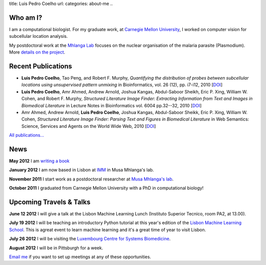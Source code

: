 title: Luis Pedro Coelho
url: 
categories: about-me
..

Who am I?
=========

.. image:: /files/photo-gates-small.jpg
   :alt: Luis Pedro Coelho
   :class: float-right

I am a computational biologist. For my graduate work, at `Carnegie Mellon
University <http://www.compbio.cmu.edu/>`_, I worked on computer vision for
subcellular location analysis.

My postdoctoral work at the `Mhlanga Lab
<http://mhlangalab.synbio.csir.co.za/>`__ focuses on the nuclear organisation
of the malaria parasite (Plasmodium). More `details on the project
</projects/plasmodium>`__.

Recent Publications
===================
- **Luis Pedro Coelho**, Tao Peng, and Robert F. Murphy, *Quantifying the
  distribution of probes between subcellular locations using unsupervised
  pattern unmixing* in Bioinformatics, vol. 26 (12), pp.  i7-i12, 2010 [`DOI
  <http://dx.doi.org/10.1093/bioinformatics/btq220>`__]
- **Luis Pedro Coelho**, Amr Ahmed, Andrew Arnold, Joshua Kangas, Abdul-Saboor
  Sheikh, Eric P. Xing, William W. Cohen, and Robert F. Murphy, *Structured
  Literature Image  Finder: Extracting Information from Text and Images in
  Biomedical  Literature* in Lecture Notes in Bioinformatics vol. 6004 pp.\
  32--32, 2010 [`DOI <http://dx.doi.org/10.1007/978-3-642-13131-8_4>`__]
- Amr Ahmed, Andrew Arnold, **Luis Pedro Coelho**, Joshua Kangas, Abdul-Saboor
  Sheikk, Eric P. Xing, William W. Cohen, *Structured Literature Image Finder:
  Parsing Text and Figures in Biomedical Literature* in Web Semantics: Science,
  Services and Agents on the World Wide Web, 2010 [`DOI
  <http://dx.doi.org/10.1016/j.websem.2010.04.002>`__]

`All publications... </publications>`__

News
====

**May 2012** I am `writing a book </projects/libertarian-welfare>`__

**January 2012** I am now based in Lisbon at `IMM
<http://www.imm.fm.ul.pt/web/imm/geneexpressionandbiophysics>`__ in Musa
Mhlanga's lab.

**November 2011** I start work as a postdoctoral researcher at `Musa Mhlanga's
lab <http://mhlangalab.synbio.csir.co.za/>`__.

**October 2011** I graduated from Carnegie Mellon University with a PhD in
computational biology!


Upcoming Travels & Talks
========================

.. I have no current travel plans (`invite me <mailto:luis@luispedro.org>`__).


**June 12 2012** I will give a talk at the Lisbon Machine Learning Lunch
(Instituto Superior Tecnico, room PA2, at 13.00).

**July 19 2012** I will be teaching an introductory Python tutorial at this
year's edition of the `Lisbon Machine Learning School <http://lxmls.it.pt/Home.html>`__.
This is agreat event to learn machine learning and it's a great time of year to
visit Lisbon.

**July 26 2012** I will be visiting the `Luxembourg Centre for Systems Biomedicine <http://wwwen.uni.lu/lcsb>`__.

**August 2012** I will be in Pittsburgh for a week.

`Email me <mailto:luis@luispedro.org>`__ if you want to set up meetings at any
of these opportunities.


